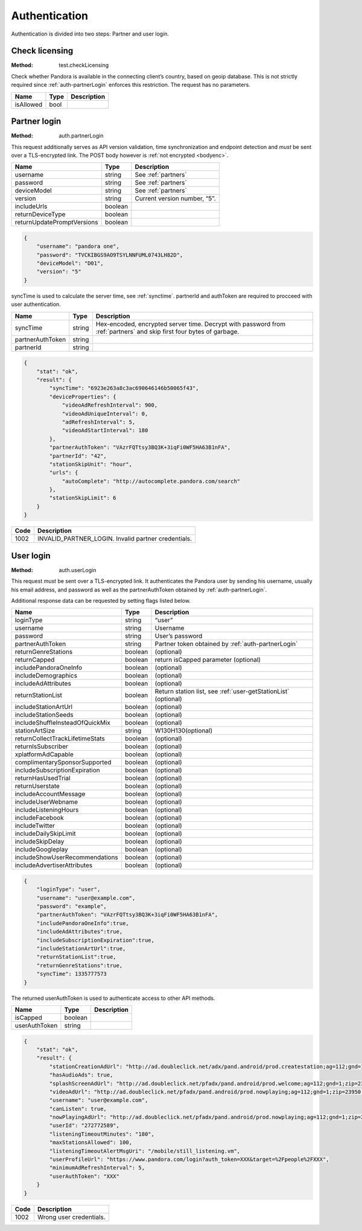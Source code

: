 .. _authentication:

Authentication
==============

Authentication is divided into two steps: Partner and user login.


.. index::
   single: test.checkLicensing

.. _test-checkLicensing:

Check licensing
---------------

:Method: test.checkLicensing

Check whether Pandora is available in the connecting client’s country, based on
geoip database. This is not strictly required since :ref:`auth-partnerLogin`
enforces this restriction. The request has no parameters.

.. csv-table::
    :header: Name,Type,Description

    isAllowed,bool,


.. index::
   single: auth.partnerLogin

.. _auth-partnerLogin:

Partner login
-------------

:Method: auth.partnerLogin

This request additionally serves as API version validation, time
synchronization and endpoint detection and *must* be sent over a TLS-encrypted
link. The POST body however is :ref:`not encrypted <bodyenc>`.

.. csv-table::
    :header: Name,Type,Description

    username,string,See :ref:`partners`
    password,string,See :ref:`partners`
    deviceModel,string,See :ref:`partners`
    version,string,"Current version number, “5”."
    includeUrls,boolean,
    returnDeviceType,boolean,
    returnUpdatePromptVersions,boolean,

.. code:: json

    {
        "username": "pandora one",
        "password": "TVCKIBGS9AO9TSYLNNFUML0743LH82D",
        "deviceModel": "D01",
        "version": "5"
    }

syncTime is used to calculate the server time, see :ref:`synctime`. partnerId
and authToken are required to procceed with user authentication.

================  =======  ===========
Name              Type     Description
================  =======  ===========
syncTime          string   Hex-encoded, encrypted server time. Decrypt with password from :ref:`partners` and skip first four bytes of garbage.
partnerAuthToken  string
partnerId         string
================  =======  ===========

.. code:: json

    {
        "stat": "ok",
        "result": {
            "syncTime": "6923e263a8c3ac690646146b50065f43",
            "deviceProperties": {
                "videoAdRefreshInterval": 900,
                "videoAdUniqueInterval": 0,
                "adRefreshInterval": 5,
                "videoAdStartInterval": 180
            },
            "partnerAuthToken": "VAzrFQTtsy3BQ3K+3iqFi0WF5HA63B1nFA",
            "partnerId": "42",
            "stationSkipUnit": "hour",
            "urls": {
                "autoComplete": "http://autocomplete.pandora.com/search"
            },
            "stationSkipLimit": 6
        }
    }

====  ============
Code  Description
====  ============
1002  INVALID_PARTNER_LOGIN. Invalid partner credentials. 
====  ============


.. index::
   single: auth.userLogin

.. _auth-userLogin:

User login
----------

:Method: auth.userLogin

This request *must* be sent over a TLS-encrypted link. It authenticates the
Pandora user by sending his username, usually his email address, and password
as well as the partnerAuthToken obtained by :ref:`auth-partnerLogin`.

.. TODO: Describe device login.

Additional response data can be requested by setting flags listed below.

.. csv-table::
    :header: Name,Type,Description

    loginType ,string ,“user”
    username ,string ,Username
    password ,string ,User’s password
    partnerAuthToken ,string ,Partner token obtained by :ref:`auth-partnerLogin`
    returnGenreStations ,boolean ,(optional)
    returnCapped ,boolean ,return isCapped parameter (optional)
    includePandoraOneInfo,boolean,(optional)
    includeDemographics,boolean,(optional)
    includeAdAttributes,boolean,(optional)
    returnStationList,boolean,"Return station list, see :ref:`user-getStationList` (optional)"
    includeStationArtUrl,boolean,(optional)
    includeStationSeeds,boolean,(optional)
    includeShuffleInsteadOfQuickMix,boolean,(optional)
    stationArtSize,string,W130H130(optional)
    returnCollectTrackLifetimeStats,boolean,(optional)
    returnIsSubscriber,boolean,(optional)
    xplatformAdCapable,boolean,(optional)
    complimentarySponsorSupported,boolean,(optional)
    includeSubscriptionExpiration,boolean,(optional)
    returnHasUsedTrial,boolean,(optional)
    returnUserstate,boolean,(optional)
    includeAccountMessage,boolean,(optional)
    includeUserWebname,boolean,(optional)
    includeListeningHours,boolean,(optional)
    includeFacebook,boolean,(optional)
    includeTwitter,boolean,(optional)
    includeDailySkipLimit,boolean,(optional)
    includeSkipDelay,boolean,(optional)
    includeGoogleplay,boolean,(optional)
    includeShowUserRecommendations,boolean,(optional)
    includeAdvertiserAttributes,boolean,(optional)


.. code:: json

    {
        "loginType": "user",
        "username": "user@example.com",
        "password": "example",
        "partnerAuthToken": "VAzrFQTtsy3BQ3K+3iqFi0WF5HA63B1nFA",
        "includePandoraOneInfo":true,
        "includeAdAttributes":true,
        "includeSubscriptionExpiration":true,
        "includeStationArtUrl":true,
        "returnStationList":true,
        "returnGenreStations":true,
        "syncTime": 1335777573
    }

The returned userAuthToken is used to authenticate access to other API methods.

.. csv-table::
    :header: Name ,Type ,Description

    isCapped ,boolean ,
    userAuthToken,string,

.. code:: json

    {
        "stat": "ok",
        "result": {
            "stationCreationAdUrl": "http://ad.doubleclick.net/adx/pand.android/prod.createstation;ag=112;gnd=1;zip=23950;genre=0;model=;app=;OS=;dma=560;clean=0;logon=__LOGON__;tile=1;msa=115;st=VA;co=51117;et=0;mc=0;aa=0;hisp=0;hhi=0;u=l*2jedvn446s7ce!ag*112!gnd*1!zip*23950!dma*560!clean*0!logon*__LOGON__!msa*115!st*VA!co*51117!et*0!mc*0!aa*0!hisp*0!hhi*0!genre*0;sz=320x50;ord=__CACHEBUST__",
            "hasAudioAds": true,
            "splashScreenAdUrl": "http://ad.doubleclick.net/pfadx/pand.android/prod.welcome;ag=112;gnd=1;zip=23950;model=;app=;OS=;dma=560;clean=0;hours=1;msa=115;st=VA;co=51117;et=0;mc=0;aa=0;hisp=0;hhi=0;u=l*op4jfgdxmddjk!ag*112!gnd*1!zip*23950!dma*560!clean*0!msa*115!st*VA!co*51117!et*0!mc*0!aa*0!hisp*0!hhi*0!hours*1;sz=320x50;ord=__CACHEBUST__",
            "videoAdUrl": "http://ad.doubleclick.net/pfadx/pand.android/prod.nowplaying;ag=112;gnd=1;zip=23950;dma=560;clean=0;hours=1;app=;index=__INDEX__;msa=115;st=VA;co=51117;et=0;mc=0;aa=0;hisp=0;hhi=0;u=l*2jedvn446s7ce!ag*112!gnd*1!zip*23950!dma*560!clean*0!index*__INDEX__!msa*115!st*VA!co*51117!et*0!mc*0!aa*0!hisp*0!hhi*0!hours*1;sz=442x188;ord=__CACHEBUST__",
            "username": "user@example.com",
            "canListen": true,
            "nowPlayingAdUrl": "http://ad.doubleclick.net/pfadx/pand.android/prod.nowplaying;ag=112;gnd=1;zip=23950;genre=0;station={4};model=;app=;OS=;dma=560;clean=0;hours=1;artist=;interaction=__INTERACTION__;index=__INDEX__;newUser=__AFTERREG__;logon=__LOGON__;msa=115;st=VA;co=51117;et=0;mc=0;aa=0;hisp=0;hhi=0;u=l*op4jfgdxmddjk!ag*112!gnd*1!zip*23950!station*{4}!dma*560!clean*0!index*__INDEX__!newUser*__AFTERREG__!logon*__LOGON__!msa*115!st*VA!co*51117!et*0!mc*0!aa*0!hisp*0!hhi*0!genre*0!interaction*__INTERACTION__!hours*1;sz=320x50;ord=__CACHEBUST__",
            "userId": "272772589",
            "listeningTimeoutMinutes": "180",
            "maxStationsAllowed": 100,
            "listeningTimeoutAlertMsgUri": "/mobile/still_listening.vm",
            "userProfileUrl": "https://www.pandora.com/login?auth_token=XXX&target=%2Fpeople%2FXXX",
            "minimumAdRefreshInterval": 5,
            "userAuthToken": "XXX"
        }
    }

.. csv-table::
    :header: Code ,Description

    1002,Wrong user credentials. 


